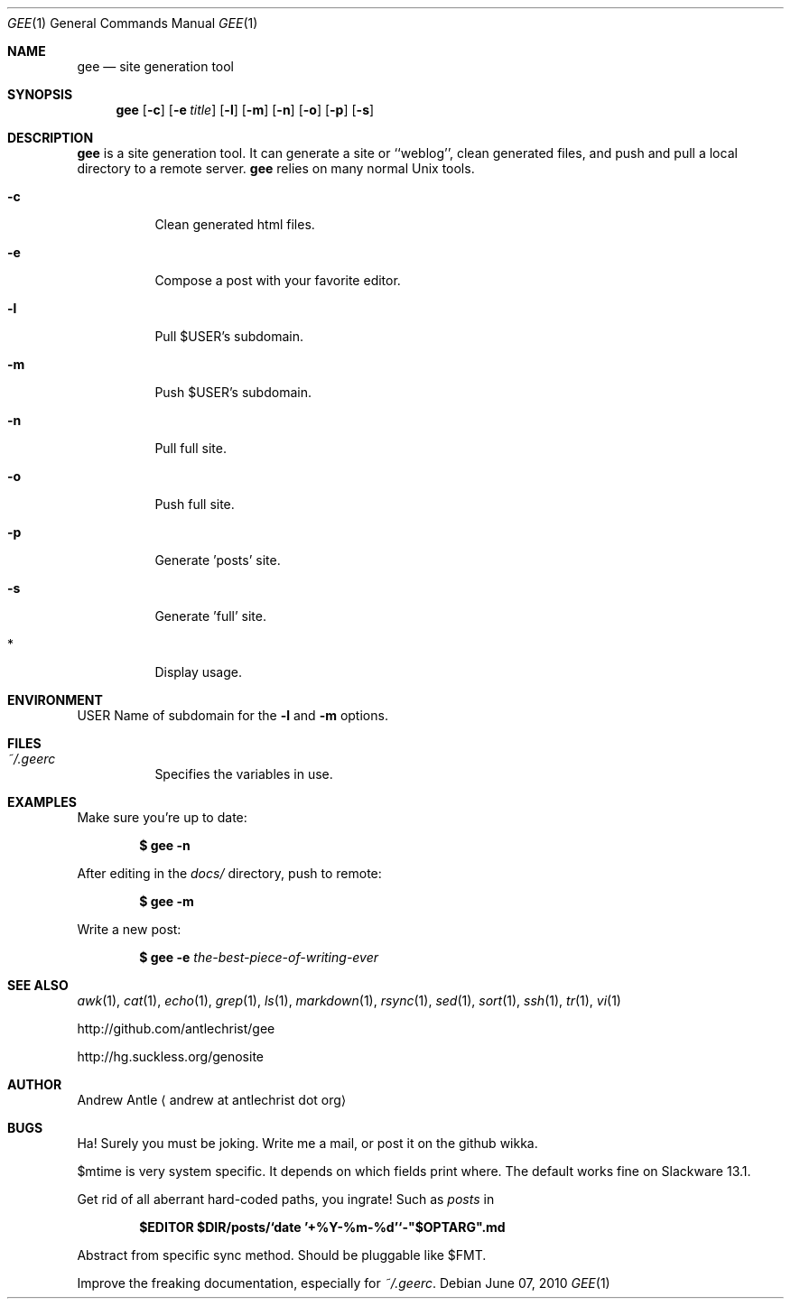 .Dd $Mdocdate: June 07 2010 $
.Dt GEE 1
.Os
.
.Sh NAME
.Nm gee
.Nd site generation tool
.
.Sh SYNOPSIS
.Nm gee
.Op Fl c
.Op Fl e Ar title
.Op Fl l
.Op Fl m
.Op Fl n
.Op Fl o
.Op Fl p
.Op Fl s
.
.Sh DESCRIPTION
.Nm gee
is a site generation tool.
It can generate a site or ``weblog'',
clean generated files,
and push and pull a local directory to a remote server.
.Nm gee
relies on many normal Unix tools.
.Bl -tag -width Ds
.It Fl c
Clean generated html files.
.It Fl e
Compose a post with your favorite editor.
.It Fl l
Pull $USER's subdomain.
.It Fl m
Push $USER's subdomain.
.It Fl n
Pull full site.
.It Fl o
Push full site.
.It Fl p
Generate 'posts' site.
.It Fl s
Generate 'full' site.
.It *
Display usage.
.El
.
.Sh ENVIRONMENT
.Ev USER
Name of subdomain for the
.Fl l
and
.Fl m
options.
.
.Sh FILES
.Bl -tag -width Ds
.It Pa ~/.geerc
Specifies the variables in use.
.El
.
.Sh EXAMPLES
Make sure you're up to date:
.Pp
.Dl $ gee -n
.Pp
After editing in the
.Pa docs/
directory, push to remote:
.Pp
.Dl $ gee -m
.Pp
Write a new post:
.Pp
.Dl $ gee -e Ar the-best-piece-of-writing-ever
.
.Sh SEE ALSO
.Xr awk 1 ,
.Xr cat 1 ,
.Xr echo 1 ,
.Xr grep 1 ,
.Xr ls 1 ,
.Xr markdown 1 ,
.Xr rsync 1 ,
.Xr sed 1 ,
.Xr sort 1 ,
.Xr ssh 1 ,
.Xr tr 1 ,
.Xr vi 1
.Pp
.Lk http://github.com/antlechrist/gee
.Pp
.Lk http://hg.suckless.org/genosite
.Sh AUTHOR
.An Andrew Antle
.Aq andrew at antlechrist dot org
.Sh BUGS
Ha!  Surely you must be joking.
Write me a mail, or post it on the github wikka.
.Pp
$mtime is very system specific.
It depends on which fields print where.
The default works fine on Slackware 13.1.
.Pp
Get rid of all aberrant hard-coded paths, you ingrate!
Such as
.Pa posts
in
.Pp
.Dl $EDITOR $DIR/posts/`date '+%Y-%m-%d'`-"$OPTARG".md
.Pp
Abstract from specific sync method.
Should be pluggable like $FMT.
.Pp
Improve the freaking documentation,
especially for
.Pa ~/.geerc .
